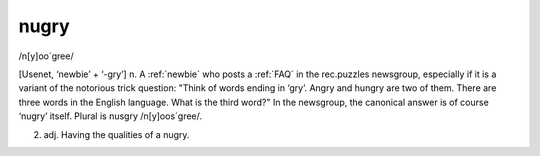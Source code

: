 .. _nugry:

============================================================
nugry
============================================================

/n[y]oo´gree/

[Usenet, ‘newbie’ + ‘-gry’] n. A :ref:`newbie` who posts a :ref:`FAQ` in the rec.puzzles newsgroup, especially if it is a variant of the notorious trick question: "Think of words ending in ‘gry’.
Angry and hungry are two of them.
There are three words in the English language.
What is the third word?"
In the newsgroup, the canonical answer is of course ‘nugry’ itself.
Plural is nusgry /n[y]oos´gree/.

2. adj.
   Having the qualities of a nugry.

